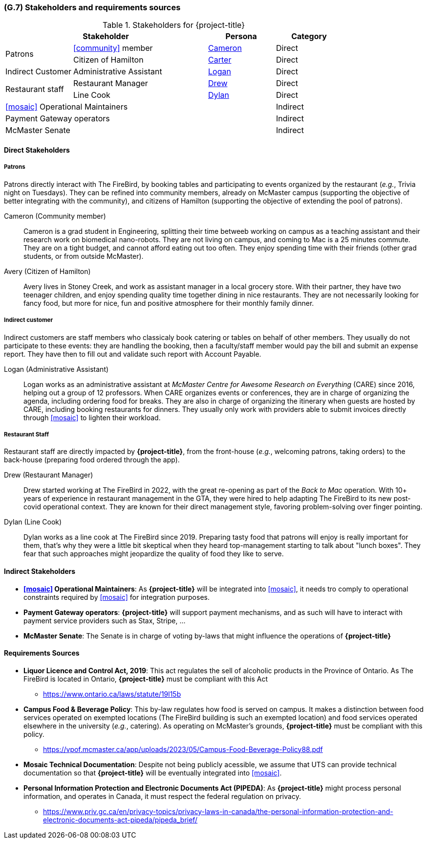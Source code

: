 [#g7,reftext=G.7]
=== (G.7) Stakeholders and requirements sources

ifdef::env-draft[]
TIP: _Groups of people who can affect the project or be affected by it, and other places to consider for information about the project and system. It lists stakeholders and other requirements sources. It should define stakeholders as categories of people, not individuals, even if such individuals are known at the time of writing. The main goal of chapter <<g7>> is to avoid forgetting any category of people whose input is relevant to the project. It also lists documents and other information that the project, aside from soliciting input from stakeholders, can consult for requirements information._  <<BM22>>
endif::[]

.Stakeholders for {project-title}
[cols=".^1,2,1,1"]
|===
2+|Stakeholder | Persona | Category 

.2+| Patrons| <<community>> member | <<cameron>> | Direct
| Citizen of Hamilton | <<carter>> | Direct
| Indirect Customer| Administrative Assistant | <<logan>> | Direct
.2+| Restaurant staff | Restaurant Manager | <<drew>> | Direct
| Line Cook | <<dylan>> | Direct 
3+| <<mosaic>> Operational Maintainers | Indirect
3+| Payment Gateway operators | Indirect
3+| McMaster Senate | Indirect

|===

==== Direct Stakeholders

===== Patrons

Patrons directly interact with The FireBird, by booking tables and participating to events organized by the restaurant (_e.g._, Trivia night on Tuesdays). They can be refined into community members, already on McMaster campus (supporting the objective of better integrating with the community), and citizens of Hamilton (supporting the objective of extending the pool of patrons).

[#cameron,reftext=Cameron]
Cameron (Community member)::
    Cameron is a grad student in Engineering, splitting their time betweeb working on campus as a teaching assistant and their research work on biomedical nano-robots. They are not living on campus, and coming to Mac is a 25 minutes commute. They are on a tight budget, and cannot afford eating out too often. They enjoy spending time with their friends (other grad students, or from outside McMaster).

[#carter,reftext=Carter]
Avery (Citizen of Hamilton)::
    Avery lives in Stoney Creek, and work as assistant manager in a local grocery store. With their partner, they have two teenager children, and enjoy spending quality time together dining in nice restaurants. They are not necessarily looking for fancy food, but more for nice, fun and positive atmosphere for their monthly family dinner. 

===== Indirect customer 

Indirect customers are staff members who classicaly book catering or tables on behalf of other members. They usually do not participate to these events: they are handling the booking, then a faculty/staff member would pay the bill and submit an expense report. They have then to fill out and validate such report with Account Payable.

[#logan,reftext=Logan]
Logan (Administrative Assistant)::
    Logan works as an administrative assistant at _McMaster Centre for Awesome Research on Everything_ (CARE) since 2016, helping out a group of 12 professors. When CARE organizes events or conferences, they are in charge of organizing the agenda, including ordering food for breaks. They are also in charge of organizing the itinerary when guests are hosted by CARE, including booking restaurants for dinners. They usually only work with providers able to submit invoices directly through <<mosaic>> to lighten their workload.

===== Restaurant Staff

Restaurant staff are directly impacted by *{project-title}*, from the front-house (_e.g._, welcoming patrons, taking orders) to the back-house (preparing food ordered through the app). 

[#drew,reftext=Drew]
Drew (Restaurant Manager)::
    Drew started working at The FireBird in 2022, with the great re-opening as part of the _Back to Mac_ operation. With 10+ years of experience in restaurant management in the GTA, they were hired to help adapting The FireBird to its new post-covid operational context. They are known for their direct management style, favoring problem-solving over finger pointing.

[#dylan,reftext=Dylan]
Dylan (Line Cook)::
    Dylan works as a line cook at The FireBird since 2019. Preparing tasty food that patrons will enjoy is really important for them, that's why they were a little bit skeptical when they heard top-management starting to talk about "lunch boxes". They fear that such approaches might jeopardize the quality of food they like to serve.

==== Indirect Stakeholders

- **<<mosaic>> Operational Maintainers**: As *{project-title}* will be integrated into <<mosaic>>, it needs tro comply to operational constraints required by <<mosaic>> for integration purposes.

- **Payment Gateway operators**: *{project-title}* will support payment mechanisms, and as such will have to interact with payment service providers such as Stax, Stripe, ...

- **McMaster Senate**: The Senate is in charge of voting by-laws that might influence the operations of *{project-title}*


==== Requirements Sources

* **Liquor Licence and Control Act, 2019**: This act regulates the sell of alcoholic products in the Province of Ontario. As The FireBird is located in Ontario, *{project-title}* must be compliant with this Act
** https://www.ontario.ca/laws/statute/19l15b

* **Campus Food & Beverage Policy**: This by-law regulates how food is served on campus. It makes a distinction between food services operated on exempted locations (The FireBird building is such an exempted location) and food services operated elsewhere in the university (_e.g._, catering). As operating on McMaster's grounds, *{project-title}* must be compliant with this policy.
** https://vpof.mcmaster.ca/app/uploads/2023/05/Campus-Food-Beverage-Policy88.pdf

* **Mosaic Technical Documentation**: Despite not being publicly acessible, we assume that UTS can provide technical documentation so that *{project-title}* will be eventually integrated into <<mosaic>>.

// payment provider doc is not a requirement source, as it is part of the project to find the right provider for this service.

* **Personal Information Protection and Electronic Documents Act (PIPEDA)**: As *{project-title}* might process personal information, and operates in Canada, it must respect the federal regulation on privacy.
** https://www.priv.gc.ca/en/privacy-topics/privacy-laws-in-canada/the-personal-information-protection-and-electronic-documents-act-pipeda/pipeda_brief/

